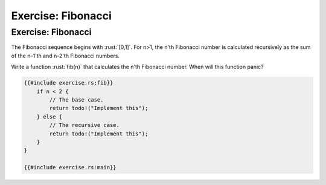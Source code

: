 =====================
Exercise: Fibonacci
=====================

---------------------
Exercise: Fibonacci
---------------------

The Fibonacci sequence begins with :rust:`[0,1]`. For n>1, the n'th
Fibonacci number is calculated recursively as the sum of the n-1'th and
n-2'th Fibonacci numbers.

Write a function :rust:`fib(n)` that calculates the n'th Fibonacci number.
When will this function panic?

.. code:: rust

   {{#include exercise.rs:fib}}
       if n < 2 {
           // The base case.
           return todo!("Implement this");
       } else {
           // The recursive case.
           return todo!("Implement this");
       }
   }

   {{#include exercise.rs:main}}
